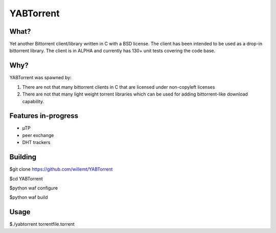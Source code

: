 YABTorrent
==========
.. image:: https://travis-ci.org/willemt/YABTorrent.png
   :target: https://travis-ci.org/willemt/YABTorrent

What?
-----
Yet another Bittorrent client/library written in C with a BSD license. The client has been intended to be used as a drop-in bittorrent library. The client is in ALPHA and currently has 130+ unit tests covering the code base.

Why?
----
YABTorrent was spawned by:

1. There are not that many bittorrent clients in C that are licensed under non-copyleft licenses

2. There are not that many light weight torrent libraries which can be used for adding bittorrent-like download capability. 

Features in-progress
----------------
- µTP
- peer exchange
- DHT trackers

Building
--------

$git clone https://github.com/willemt/YABTorrent

$cd YABTorrent

$python waf configure

$python waf build


Usage
-----

$./yabtorrent torrentfile.torrent
